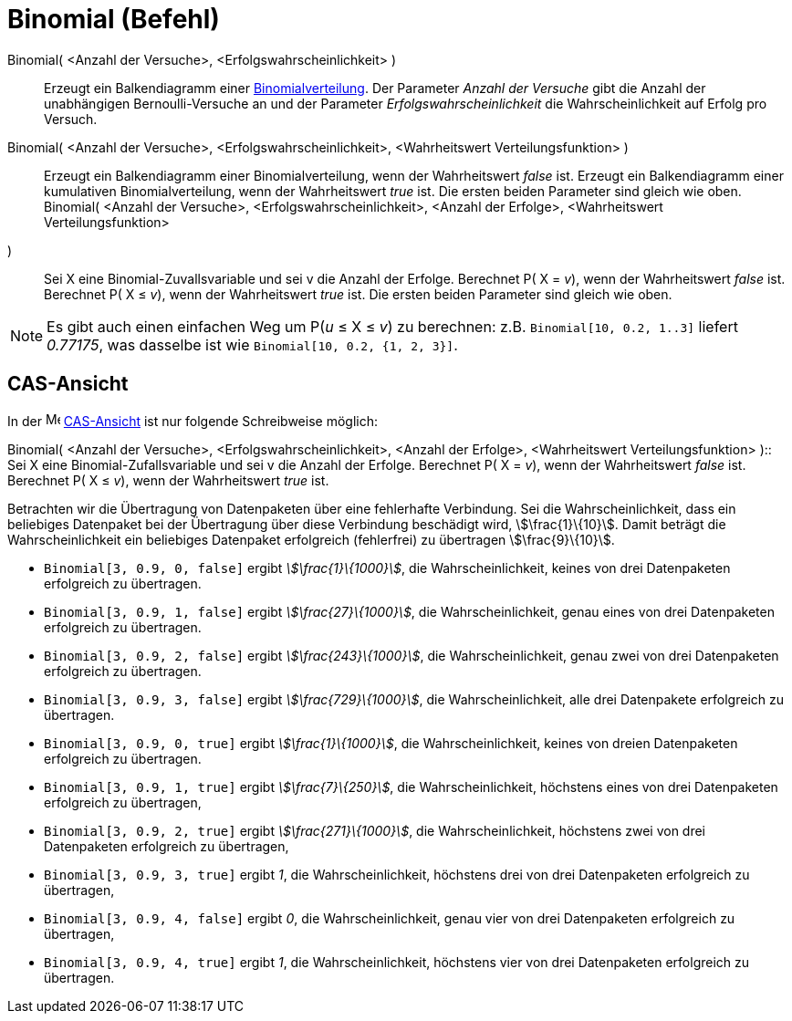 = Binomial (Befehl)
:page-en: commands/BinomialDist
ifdef::env-github[:imagesdir: /de/modules/ROOT/assets/images]

Binomial( <Anzahl der Versuche>, <Erfolgswahrscheinlichkeit> )::
  Erzeugt ein Balkendiagramm einer https://en.wikipedia.org/wiki/de:Binomialverteilung[Binomialverteilung].
  Der Parameter _Anzahl der Versuche_ gibt die Anzahl der unabhängigen Bernoulli-Versuche an und der Parameter
  _Erfolgswahrscheinlichkeit_ die Wahrscheinlichkeit auf Erfolg pro Versuch.
Binomial( <Anzahl der Versuche>, <Erfolgswahrscheinlichkeit>, <Wahrheitswert Verteilungsfunktion> )::
  Erzeugt ein Balkendiagramm einer Binomialverteilung, wenn der Wahrheitswert _false_ ist.
  Erzeugt ein Balkendiagramm einer kumulativen Binomialverteilung, wenn der Wahrheitswert _true_ ist.
  Die ersten beiden Parameter sind gleich wie oben.
Binomial( <Anzahl der Versuche>, <Erfolgswahrscheinlichkeit>, <Anzahl der Erfolge>, <Wahrheitswert Verteilungsfunktion>
)::
  Sei X eine Binomial-Zuvallsvariable und sei v die Anzahl der Erfolge.
  Berechnet P( X = _v_), wenn der Wahrheitswert _false_ ist.
  Berechnet P( X ≤ _v_), wenn der Wahrheitswert _true_ ist.
  Die ersten beiden Parameter sind gleich wie oben.

[NOTE]
====

Es gibt auch einen einfachen Weg um P(_u_ ≤ X ≤ _v_) zu berechnen: z.B. `++Binomial[10, 0.2, 1..3]++` liefert _0.77175_,
was dasselbe ist wie `++Binomial[10, 0.2, {1, 2, 3}]++`.

====

== CAS-Ansicht

In der image:16px-Menu_view_cas.svg.png[Menu view cas.svg,width=16,height=16] xref:/CAS_Ansicht.adoc[CAS-Ansicht] ist
nur folgende Schreibweise möglich:

Binomial( <Anzahl der Versuche>, <Erfolgswahrscheinlichkeit>, <Anzahl der Erfolge>, <Wahrheitswert Verteilungsfunktion>
)::
  Sei X eine Binomial-Zufallsvariable und sei v die Anzahl der Erfolge.
  Berechnet P( X = _v_), wenn der Wahrheitswert _false_ ist.
  Berechnet P( X ≤ _v_), wenn der Wahrheitswert _true_ ist.

[EXAMPLE]
====

Betrachten wir die Übertragung von Datenpaketen über eine fehlerhafte Verbindung. Sei die Wahrscheinlichkeit, dass ein
beliebiges Datenpaket bei der Übertragung über diese Verbindung beschädigt wird, stem:[\frac{1}\{10}]. Damit beträgt
die Wahrscheinlichkeit ein beliebiges Datenpaket erfolgreich (fehlerfrei) zu übertragen stem:[\frac{9}\{10}].

* `++Binomial[3, 0.9, 0, false]++` ergibt _stem:[\frac{1}\{1000}]_, die Wahrscheinlichkeit, keines von drei
Datenpaketen erfolgreich zu übertragen.
* `++Binomial[3, 0.9, 1, false]++` ergibt _stem:[\frac{27}\{1000}]_, die Wahrscheinlichkeit, genau eines von drei
Datenpaketen erfolgreich zu übertragen.
* `++Binomial[3, 0.9, 2, false]++` ergibt _stem:[\frac{243}\{1000}]_, die Wahrscheinlichkeit, genau zwei von drei
Datenpaketen erfolgreich zu übertragen.
* `++Binomial[3, 0.9, 3, false]++` ergibt _stem:[\frac{729}\{1000}]_, die Wahrscheinlichkeit, alle drei Datenpakete
erfolgreich zu übertragen.
* `++Binomial[3, 0.9, 0, true]++` ergibt _stem:[\frac{1}\{1000}]_, die Wahrscheinlichkeit, keines von dreien
Datenpaketen erfolgreich zu übertragen.
* `++Binomial[3, 0.9, 1, true]++` ergibt _stem:[\frac{7}\{250}]_, die Wahrscheinlichkeit, höchstens eines von drei
Datenpaketen erfolgreich zu übertragen,
* `++Binomial[3, 0.9, 2, true]++` ergibt _stem:[\frac{271}\{1000}]_, die Wahrscheinlichkeit, höchstens zwei von drei
Datenpaketen erfolgreich zu übertragen,
* `++Binomial[3, 0.9, 3, true]++` ergibt _1_, die Wahrscheinlichkeit, höchstens drei von drei Datenpaketen erfolgreich
zu übertragen,
* `++Binomial[3, 0.9, 4, false]++` ergibt _0_, die Wahrscheinlichkeit, genau vier von drei Datenpaketen erfolgreich zu
übertragen,
* `++Binomial[3, 0.9, 4, true]++` ergibt _1_, die Wahrscheinlichkeit, höchstens vier von drei Datenpaketen erfolgreich
zu übertragen.

====
